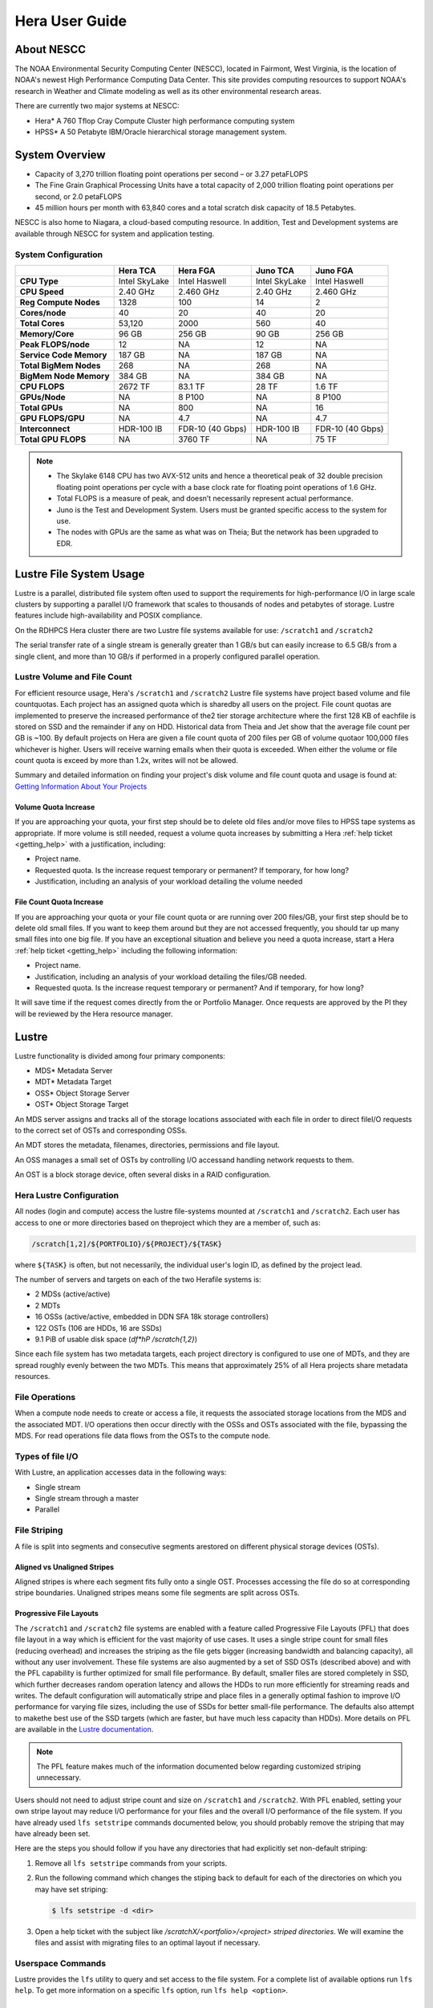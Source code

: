 .. _hera-user-guide:

***************
Hera User Guide
***************

About NESCC
===========

The NOAA Environmental Security Computing Center (NESCC), located in Fairmont,
West Virginia, is the location of NOAA's newest High Performance Computing Data
Center. This site provides computing resources to support NOAA's research in
Weather and Climate modeling as well as its other environmental research areas.

There are currently two major systems at NESCC:

- Hera* A 760 Tflop Cray Compute Cluster high performance computing system
- HPSS* A 50 Petabyte IBM/Oracle hierarchical storage management system.

.. _hera-system-overview:

System Overview
===============

- Capacity of 3,270 trillion floating point operations per second – or 3.27
  petaFLOPS
- The Fine Grain Graphical Processing Units have a total capacity of 2,000
  trillion floating point operations per second, or 2.0 petaFLOPS
- 45 million hours per month with 63,840 cores and a total scratch
  disk capacity of 18.5 Petabytes.

NESCC is also home to Niagara, a cloud-based computing resource. In addition,
Test and Development systems are available through NESCC for system and
application testing.

System Configuration
--------------------

+-------------------------+---------------+------------------+---------------+------------------+
|                         | Hera TCA      | Hera FGA         | Juno TCA      | Juno FGA         |
+=========================+===============+==================+===============+==================+
| **CPU Type**            | Intel SkyLake | Intel Haswell    | Intel SkyLake | Intel Haswell    |
+-------------------------+---------------+------------------+---------------+------------------+
| **CPU Speed**           | 2.40 GHz      | 2.460 GHz        | 2.40 GHz      | 2.460 GHz        |
+-------------------------+---------------+------------------+---------------+------------------+
| **Reg Compute Nodes**   | 1328          | 100              | 14            | 2                |
+-------------------------+---------------+------------------+---------------+------------------+
| **Cores/node**          | 40            | 20               | 40            | 20               |
+-------------------------+---------------+------------------+---------------+------------------+
| **Total Cores**         | 53,120        | 2000             | 560           | 40               |
+-------------------------+---------------+------------------+---------------+------------------+
| **Memory/Core**         | 96 GB         | 256 GB           | 90 GB         | 256 GB           |
+-------------------------+---------------+------------------+---------------+------------------+
| **Peak FLOPS/node**     | 12            | NA               | 12            | NA               |
+-------------------------+---------------+------------------+---------------+------------------+
| **Service Code Memory** | 187 GB        | NA               | 187 GB        | NA               |
+-------------------------+---------------+------------------+---------------+------------------+
| **Total BigMem Nodes**  | 268           | NA               | 268           | NA               |
+-------------------------+---------------+------------------+---------------+------------------+
| **BigMem Node Memory**  | 384 GB        | NA               | 384 GB        | NA               |
+-------------------------+---------------+------------------+---------------+------------------+
| **CPU FLOPS**           | 2672 TF       | 83.1 TF          | 28 TF         | 1.6 TF           |
+-------------------------+---------------+------------------+---------------+------------------+
| **GPUs/Node**           | NA            | 8 P100           | NA            | 8 P100           |
+-------------------------+---------------+------------------+---------------+------------------+
| **Total GPUs**          | NA            | 800              | NA            | 16               |
+-------------------------+---------------+------------------+---------------+------------------+
| **GPU FLOPS/GPU**       | NA            | 4.7              | NA            | 4.7              |
+-------------------------+---------------+------------------+---------------+------------------+
| **Interconnect**        | HDR-100 IB    | FDR-10 (40 Gbps) | HDR-100 IB    | FDR-10 (40 Gbps) |
+-------------------------+---------------+------------------+---------------+------------------+
| **Total GPU FLOPS**     | NA            | 3760 TF          | NA            | 75 TF            |
+-------------------------+---------------+------------------+---------------+------------------+

.. note::

   - The Skylake 6148 CPU has two AVX-512 units and hence a
     theoretical peak of 32 double precision floating point operations
     per cycle with a base clock rate for floating point operations of
     1.6 GHz.
   - Total FLOPS is a measure of peak, and doesn’t necessarily
     represent actual performance.
   - Juno is the Test and Development System. Users must be granted
     specific access to the system for use.
   - The nodes with GPUs are the same as what was on Theia; But the
     network has been upgraded to EDR.


Lustre File System Usage
========================

Lustre is a parallel, distributed file system often used to support
the requirements for high-performance I/O in large scale clusters by
supporting a parallel I/O framework that scales to thousands of nodes
and petabytes of storage. Lustre features include high-availability
and POSIX compliance.

On the RDHPCS Hera cluster there are two Lustre file systems available
for use: ``/scratch1`` and ``/scratch2``

The serial transfer rate of a single stream is generally greater than
1 GB/s but can easily increase to 6.5 GB/s from a single client, and
more than 10 GB/s if performed in a properly configured parallel
operation.

Lustre Volume and File Count
----------------------------

For efficient resource usage, Hera's ``/scratch1`` and ``/scratch2``
Lustre file systems have project based volume and file countquotas.
Each project has an assigned quota which is sharedby all users on the
project. File count quotas are implemented to preserve the increased
performance of the2 tier storage architecture where the first 128 KB
of eachfile is stored on SSD and the remainder if any on HDD.
Historical data from Theia and Jet show that the average file count
per GB is ~100. By default projects on Hera are given a file count
quota of 200 files per GB of volume quotaor 100,000 files whichever is
higher. Users will receive warning emails when their quota is
exceeded. When either the volume or file count quota is exceed by more
than 1.2x, writes will not be allowed.

Summary and detailed information on finding your project's disk volume
and file count quota and usage is found at:  `Getting Information
About Your  Projects
<https://rdhpcs-common-docs.rdhpcs.noaa.gov/wiki/index.php/Getting_Information_About_Your_Projects_-_SLURM>`__

Volume Quota Increase
^^^^^^^^^^^^^^^^^^^^^

If you are approaching your quota, your first step should be to delete
old files and/or move files to HPSS tape systems as appropriate. If
more volume is still needed, request a volume quota increases by
submitting a Hera :ref:`help ticket <getting_help>` with a
justification, including:

* Project name.
* Requested quota. Is the increase request temporary or permanent? If
  temporary, for how long?
* Justification, including an analysis of your workload detailing the
  volume needed


File Count Quota Increase
^^^^^^^^^^^^^^^^^^^^^^^^^

If you are approaching your quota or your file count quota or are
running over 200 files/GB, your first step should be to delete old
small files. If you want to keep them around but they are not accessed
frequently, you should tar up many small files into one big file. If
you have an exceptional situation and believe you need a quota
increase, start a Hera :ref:`help ticket <getting_help>` including the
following information:


* Project name.
* Justification, including an analysis of your workload detailing the
  files/GB needed.
* Requested quota. Is the increase request temporary or permanent? And
  if temporary, for how long?


It will save time if the request comes directly from the or Portfolio
Manager. Once requests are approved by the PI they will be reviewed by
the Hera resource manager.

Lustre
======

Lustre functionality is divided among four primary components:

* MDS* Metadata Server
* MDT* Metadata Target
* OSS* Object Storage Server
* OST* Object Storage Target

An MDS server assigns and tracks all of the storage locations
associated with each file in order to direct fileI/O requests to the
correct set of OSTs and corresponding OSSs.

An MDT stores the metadata, filenames, directories, permissions and
file layout.

An OSS manages a small set of OSTs by controlling I/O accessand
handling network requests to them.

An OST is a block storage device, often several disks in a RAID
configuration.

Hera Lustre Configuration
-------------------------

All nodes (login and compute) access the lustre file-systems mounted
at ``/scratch1`` and ``/scratch2``. Each user has access to one or
more directories based on theproject which they are a member of, such
as:

.. code-block:: shell

   /scratch[1,2]/${PORTFOLIO}/${PROJECT}/${TASK}

where ``${TASK}`` is often, but not necessarily, the individual user's
login ID, as defined by the project lead. 

The number of servers and targets on each of the two Herafile systems
is:

* 2 MDSs (active/active)
* 2 MDTs
* 16 OSSs (active/active, embedded in DDN SFA 18k storage controllers)
* 122 OSTs (106 are HDDs, 16 are SSDs)
* 9.1 PiB of usable disk space (*df*hP /scratch{1,2}*)

Since each file system has two metadata targets, each project
directory is configured to use one of MDTs, and they are spread
roughly evenly between the two MDTs. This means that approximately 25%
of all Hera projects share metadata resources.

File Operations
---------------

When a compute node needs to create or access a file, it requests the
associated storage locations from the MDS and the associated MDT. I/O
operations then occur directly with the OSSs and OSTs associated with
the file, bypassing the MDS. For read operations file data flows from
the OSTs to the compute node.

Types of file I/O
-----------------

With Lustre, an application accesses data in the following ways:

* Single stream
* Single stream through a master
* Parallel

File Striping
-------------

A file is split into segments and consecutive segments arestored on
different physical storage devices (OSTs).

Aligned vs Unaligned Stripes
^^^^^^^^^^^^^^^^^^^^^^^^^^^^

Aligned stripes is where each segment fits fully onto a single OST.
Processes accessing the file do so at corresponding stripe
boundaries. Unaligned stripes means some file segments are split
across OSTs.

.. _hera-progressive-file-layouts:

Progressive File Layouts
^^^^^^^^^^^^^^^^^^^^^^^^

The ``/scratch1`` and ``/scratch2`` file systems are enabled with a
feature called Progressive File Layouts (PFL) that does file layout in
a way which is efficient for the vast majority of use cases. It uses a
single stripe count for small files (reducing overhead) and increases
the striping as the file gets bigger (increasing bandwidth and
balancing capacity), all without any user involvement. These file
systems are also augmented by a set of SSD OSTs (described above) and
with the PFL capability is further optimized for small file
performance. By default, smaller files are stored completely in SSD,
which further decreases random operation latency and allows the HDDs
to run more efficiently for streaming reads and writes. The default
configuration will automatically stripe and place files in a generally
optimal fashion to improve I/O performance for varying file sizes,
including the use of SSDs for better small-file performance. The
defaults also attempt to makethe best use of the SSD targets (which
are faster, but have much less capacity than HDDs). More details on
PFL are available in the `Lustre documentation
<https://doc.lustre.org/lustre_manual.xhtml>`_.

.. Note::

   The PFL feature makes much of the information documented below
   regarding customized striping unnecessary.

Users should not need to adjust stripe count and size on ``/scratch1``
and ``/scratch2``.  With PFL enabled, setting your own stripe layout
may reduce I/O performance for your files and the overall I/O
performance of the file system. If you have already used ``lfs
setstripe`` commands documented below, you should probably remove the
striping that may have already been set.

Here are the steps you should follow if you have any directories that
had explicitly set non-default striping:

#. Remove all ``lfs setstripe`` commands from your scripts.
#. Run the following command which changes the stiping back to default
   for each of the directories on which you may have set striping:

   .. code-block:: shell

      $ lfs setstripe -d <dir>

#. Open a help ticket with the subject like
   */scratchX/<portfolio>/<project> striped directories*. We will
   examine the files and assist with migrating files to an optimal
   layout if necessary.

Userspace Commands
------------------

Lustre provides the ``lfs`` utility to query and set access to the
file system. For a complete list of available options run ``lfs
help``.  To get more information on a specific ``lfs`` option, run
``lfs help <option>``.

Checking Diskspace
^^^^^^^^^^^^^^^^^^

Hera file system allocations are project based. Lustre quotas are
tracked and limited by Project ID (usually the same as group ID and
directory name). The Project ID is assigned to top-level project
directories and will be inherited for all new subdirs. Tracking and
enforcement includes maximum file count, not just capacity. To check
your usage details...

#. Look up your project ID number (not the name)  id
#. Query your usage and limits using that number, for a given file
   system.

.. code-block:: shell

   $ lfs quota -p <project ID number> /scratchX

User and Group usage (capacity and file count) is tracked but not
limited. You can also find your usage and your Unix group's usage:

.. code-block:: shell

   $ lfs quota -u <User.Name> /scratchX
   $ lfs quota -g <groupname> /scratchX

.. note::

  This is the group that owns the data, regardless of where it is
  stored in the file system directory hierarchy.

For example, to get a summary of the disk usage for project *rtnim*:

.. code-block:: shell

   $ id   
   uid=5088(rtfim) gid=10052(rtfim) groups=10052(rtfim)...
   $ lfs quota -p 10052 /scratch1
   Disk quotas for prj 10052 (pid 10052):
   Filesystem  kbytes   quota   limit   grace   files   quota   limit   grace
   /scratch1       4  1048576 1258291      *      1  100000  120000      *
   ("kbytes" = usage, "quota" = soft quota, "limit" = hard quota)

Finding Files
^^^^^^^^^^^^^

The ``lfs find`` command is more efficient than the standard ``find``,
it may be faster too. For example, finding fortran source files
accessed within the last day:

.. code-block:: shell

   $ lfs find . -atime -1 -name '*.f90'

Striping Information
^^^^^^^^^^^^^^^^^^^^

You can view the file striping (layout on disk) of a file with:

.. code-block:: shell

   $ lfs getstripe <filename>

The Hera default configuration uses Progressive File Layout (PFL).

  * The first part of each file is stored on SSD
  * Up to 256 KB, single stripe
  * As the file grows bigger, it overflows to disks and it stripes it
    across more disks and more disks
  * Up to 32 MB on HDD, single stripe
  * Up to 1 GB on HDD, 4-way stripe
  * Up to 32 GB on HDD, 8-way stripe
  * > 32 GB on HDD, 32-way stripe, larger object size

So small files reside on SSDs, big files get striped progressively
wider.  The ``lfs getstripe`` command above shows the full layout.
Typically not all components are instantiated. Only the extents which
have *l_ost_idx* (object storage target index) and *l_fid* (file
identifier) listed actually have created objects on the OSTs.

.. warning::

   Do not attempt to set striping!! If you think the default is not
   working for you, submit a :ref:`help ticket <getting_help>` to let
   us know and assist.

Other lfs Commands
^^^^^^^^^^^^^^^^^^

* ``lfs cp`` – to copy files.
* ``lfs ls`` – to list directories and files.

These commands are often quicker as they reduce the number of stat and
remote procedure calls needed.

Read Only Access
^^^^^^^^^^^^^^^^

If a file is only going to be read, open it as *O_RDONLY*. If you
don’t care about the access time, open it as *O_RDONLY* or
*O_NOATIME*. If you need access time information and you are doing
parallel IO, let the master open it as *O_RDONLY* and all other ranks
as *O_RDONLY* or *O_NOATIME*.

Avoid Wild Cards
^^^^^^^^^^^^^^^^

The ``tar`` and ``rm`` commands are inefficient when operating on a
large set of files on Lustre. The reason lies in the time it takes to
expand the wildcard. Performing ``rm -rf *`` on millions of files
could take days,and impact all other users. (And you shouldn't do just
``*`` anyway, it is dangerous. Instead, generate a list of files to be
removed ortar-ed, and to act them one at a time, or in small sets.

.. code-block:: shell

   $ lfs find /path/to/old/dir/ -t f -print0 | xargs -0 -P 8 rm -f

Broadcast Stat Between MPI or OpenMP Tasks
^^^^^^^^^^^^^^^^^^^^^^^^^^^^^^^^^^^^^^^^^^

If many processes need the information from ``stat()``, do it once, as
follows:

#. Have the master process perform the ``stat()`` call.
#. Then broadcast it to all processes.

Tuning Stripe Count (not typically needed)
^^^^^^^^^^^^^^^^^^^^^^^^^^^^^^^^^^^^^^^^^^

.. note::

   The following steps are not typically needed on the Hera Lustre
   file systems. See the :ref:`Progressive File Layouts
   <hera-progressive-file-layouts>` description above. Please open a
   :ref:`help ticket <getting_help>` prior to changing stripe
   parameters on your ``/scratch1`` or ``/scratch2`` files.

General Guidelines
""""""""""""""""""
It is *beneficial* to stripe a file when...

* Your program reads a single large input file and performs the input
  operation from many nodes at the same time.
* Your program reads or writes different parts of the same file at the
  same time.

   * You should stripe these files to prevent all the nodes from
     reading from the same OST at the same time. This will avoid
     creating a bottleneck in which your processes try to read from a
     single set of disks.
   * Your program waits while a large output file is written.

* You should stripe this large file so that it can perform the
  operation in parallel. The write will complete sooner and the amount
  of time the processors are idle will be reduced.
* You have a large file that will not be accessed very frequently. You
  should stripe this file widely (with a larger stripe count), to
  balance the capacity across more OSTs. * This (in current Lustre
  version) requires rewriting the file.

It is not always necessary to stripe files.

If your program periodically writes several small files from each
processor, you don't need to stripe the files  because they will be
randomly distributed across the   OSTs.

Striping Best Practices
"""""""""""""""""""""""

* Newly created files and directories inherit the stripe settings of
  their parent directories.
* You can take advantage of this feature by organizing your large and
  small files into separate directories, then setting a stripe count
  on the large-file directory so that all new files created in the
  directory will be automatically striped.
* For example, to create a directory called ``dir1`` with a stripe size
  of 1 MB and a stripe count of 8, run:

.. code-block:: shell

   $ mkdir dir1    
   $ lfs setstripe -c 8 dir1

You can pre-create a file as a zero-length striped file by running
``lfs setstripe`` as part of your job script or as part of the I/O
routine in your program. You can then write to that file later. For
example, to pre-create the file ``bigdir.tar`` with a stripe count of
20, and then add data from the large directory ``bigdir``, run:

.. code-block:: shell

   $ lfs setstripe*c 20 bigdir.tar
   $ tar cf bigdir.tar bigdir

Globally efficient I/O, from a system viewpoint, on a Lustre file
system is similar to computational load balancing in a leader-worker
programming model, from a user application viewpoint. The Lustre file
system can be called upon to service many requests across a striped
file system asynchronously, and this works best if best practices,
outlined above, are followed. A very large file that is only striped
across one or two OSTs can degrade the performanceof the entire Lustre
system by filling up OST sunnecessarily. By striping a large file over
many OSTs, you increase bandwidth for accessing the file and can
benefit from having many processes operating on a single file
concurrently. If all large files accessed by all users are striped
then I/O performance levels can be enhanced for all users. Small files
should never be striped with large stripe counts if they are striped
at all. A good practice is to make sure small files are written to a
directory with a stripe countof 1... effectively no striping.

Increase Stripe Count for Large Files
"""""""""""""""""""""""""""""""""""""

Set the stripe count of the directory to a large value.  This spreads
the reads/writes across more OSTs, balancing the load and data.

.. code-block:: shell

   $ lfs setstripe -c 30 /scratchN/your_project_dir/path/large_files/

Use a Small Stripe Count for Small Files
""""""""""""""""""""""""""""""""""""""""

Place small files on a single OST. This causes the small files not to
be spread out, fragmented, across OSTs.

.. code-block:: shell

   $ lfs setstripe -c 1 /scratchN/your_project_dir/path/small_files/

Parallel IO Stripe Count
""""""""""""""""""""""""

Single shared files should have a stripe count equal to, or a factor
of the number of processes which access the file. If the number of
processes in your application is greater than 106 (the number of HDD
OSTs), use '-c 1' to use all of the OSTs.  The stripe size should be
set to allow as much stripe alignment as possible. Try to keep each
process accessing as few OSTs as possible.

.. code-block:: shell

   $ lfs setstripe -s 32m -c 24 /scratchN/your_project_dir/path/parallel/

You can specify the stripe count and size programmatically, by
creating an MPI info object.

Single Stream IO
""""""""""""""""

* Set the stripe count to 1 on a directory.
* Write all files in this directory.
* Compute
* Otherwise set the stripe count to 1 for the file.

.. code-block:: shell

   $ lfs setstripe -s 1m -c 1 /scratchN/your_project_dir/path/serial/


Applications and Libraries
==========================

A number of applications are available on Hera. They should
be run on a compute node. They are serial tasks, not
parallel, and thus, a single core may be sufficient. If your
memory demands are large, it may be appropriate to use an
entire node even though you are using only a single core.

Using Anaconda Python on Hera
-----------------------------

Please see :ref:`Installing Miniconda <installing-miniconda>` for
installation instructions.

.. warning::

   RDHPCS support staff does not have the available resources to
   support or maintain these packages. You will be responsible for the
   installation and troubleshooting of the packages you choose to
   install. Due to architectural and software differences some of the
   functionality in these packages may not work.

MATLAB
------

Information is available `here:
<https://rdhpcs-common-docs.rdhpcs.noaa.gov/wiki/index.php?title=Applications_and_Libraries#MATLAB>`_.

Using IDL on Hera
-----------------

The IDL task can require considerable resources. It should not be run
on a frontend node. It is recommended that you run IDL on a compute
node either in a job or via interactive job. Take a whole node and
there is no need to use the ``--mem=<memory>`` parameter. If you
request a single task you would get a shared node and in those
instances you should consider using ``--mem=<memory>`` option (since
IDL is memory intensive).

To run IDL on an interactive queue:

.. code-block:: shell

   $ salloc -x11=first -ntasks=40 -t 60 -A <account>
   $ cd <your working directory>
   $ module load idl
   $ idl      # or idled

IDL can be run from a normal batch job as well.

Multi-Threading in IDL
^^^^^^^^^^^^^^^^^^^^^^

IDL is a multi-threaded program. By default, the number of
threads is set to the number of CPUs present in the
underlying hardware. The default number of threads for Hera
compute node is 48 (the number of virtual CPUs). It should
not be run as a serial job with the default thread number as
the threaded program will affect other jobs on the same
node.

The number of threads needs to be set as 1 if a job is going to be
submitted as a serial job, which can be achieved by setting the
environment variable ``IDL_CPU_TPOOL_NTHREADS`` to 1, or setting it
with the CPU procedure in IDL: ``CPU, TPOOL_NTHREADS = 1``. If a job
requires larger than 10 GB memory, it is recommended to run the job on
either the bigmem node or a whole node.

Using ImageMagick on Hera
-------------------------

The ImageMagick module can be loaded on Hera with the
following command:

.. code-block:: shell

  $ module load imagemagick

The modules set an environment variable and paths in your
environment to access the files.

:$MAGICK_HOME: is set to the base directory
:$MAGICK_HOME/bin: is added to your search path
:$MAGICK_HOME/man: is added to your MANPATH
:$MAGICK_HOME/lib: is added to your LD_LIBRARY_PATH

ImageMagick, and the utilities that are part of this package
including ``convert``, should be run on a compute node for
gang processing of many files, either via a normal batch job
or via an interactive job.

Using R on Hera
---------------

R is a software environment for statistical computing and
graphics. It is available on Hera as a module within the
Intel module families. The R module can be loaded on Hera
with the following commands:

.. code-block:: shell

   $ module load intel
   $ module load R

R has many contributed packages that can be added to standard R. `CRAN
<https://cran.r-project.org/web/packages/>`_, the global repository of
open-source packages that extend the capabiltiies of R, has a complete
list of R packages as well as the packages for download.

Due to the access restrictions from Hera to the CRAN repository, you
may need to download an R package first to your local workstation and
then copy it to your space on Hera to install the package as detailed
below.

To install a package from the command line:

.. code-block:: shell

  $ R CMD INSTALL <path_to_file>

To install a package from within R

.. code-block:: r

  > install.packages("path_to_file", repos = NULL, type="source")

where *path_to_file* would represent the full path and file
name.

When you try to install a package for the first time, you
may get a message similar to:

.. code-block:: shell

  'lib = "/apps/R/3.2.0-intel-mkl/lib64/R/library"' is not writable
  Would you like to use a personal library instead?  (y/n)

Reply with *y* and it will prompt you for a location.

Libraries
---------

A number of libraries are available on Hera. The following
command can be used to list all the available libraries and
utilities:

.. code-block:: shell

   module spider


Using Modules
=============

Hera uses the LMOD hierarchical modules system. LMOD is a Lua based
module system that makes it easy to place modules in a hierarchical
arrangement. So you may not see all the available modules when you
type the ``module avail`` command.

For example, when you load the Intel module, only libraries compiled
with the Intel compiler will be listed when you list with the ``module
avail`` command.

Currently the following hierarchies are defined:

:compiler: Currently: intel, pgi
:mpi: Currently: impi, mvapich2

Use the ``module spider`` command to find all possible modules.

For example, assuming you have not loaded any of the compiler or mpi
modules, if you're interested in finding out which versions of HDF5
are available, if you type the command ``module avail hdf5`` you will
not see any of the modules listed:

.. code-block:: shell

   $ module avail hdf5

   Use "module spider" to find all possible modules.
   Use "module keyword key1 key2 ..." to search for all possible modules matching any of the "keys".

This is because you have not loaded any of the compiler modules, and
HDF5 modules installed on the system require one of the compiler
modules. But if you're still interested in finding out which versions
are available, and when you want to find more details about which
compilers will have to be loaded in order to use that module, you have
to use the "module spider" command as shown below:

.. code:: shell

   $ module spider hdf5

   *-----------------------------------------------------------------------------------------------------------
      hdf5:
   *-----------------------------------------------------------------------------------------------------------
         Versions:
            hdf5/1.8.14

         Other possible modules matches:
            hdf5parallel, netcdf-hdf5parallel

   *-----------------------------------------------------------------------------------------------------------
      To find other possible module matches do:
          module*r spider '.*hdf5.*'

   *-----------------------------------------------------------------------------------------------------------
      To find detailed information about hdf5 please enter the full name.
      For example:

         $ module spider hdf5/1.8.14
   *-----------------------------------------------------------------------------------------------------------

   $ module spider hdf5/1.8.14

   *-----------------------------------------------------------------------------------------------------------
      hdf5: hdf5/1.8.14
   *-----------------------------------------------------------------------------------------------------------

         Other possible modules matches:
            hdf5parallel, netcdf-hdf5parallel

        This module can only be loaded through the following modules:

          intel/13.1.3
          intel/14.0.2
          intel/15.0.0
          intel/15.1.133
          pgi/12.5
          pgi/14.10
          pgi/15.1

   *-----------------------------------------------------------------------------------------------------------
      To find other possible module matches do:
          module*r spider '.*hdf5/1.8.14.*'

The current configuration has no default modules loaded. Run:

 .. code:: shell

   $ module avail

to see the list of modules available for you load now.
At a minimum you will want to do:

.. code-block:: shell

   $ module load intel impi
   $ module list

   Currently Loaded Modules:
      1) intel/18.0.5.274   2) impi/2018.0.4

Modules on Hera
---------------

The way to find the latest modules on Hera is to run
``module avail`` to see the list of available modules for
the compiler and the MPI modules currently loaded:

.. code-block:: shell

   $ module avail

   *-------------------------------- /apps/lmod/lmod/modulefiles/Core*--------------------------------
       lmod/7.7.18    settarg/7.7.18

   *----------------------------------- /apps/modules/modulefiles*------------------------------------
       advisor/2019         g2clib/1.4.0           intel/19.0.4.243            rocoto/1.3.1
       antlr/2.7.7          gempak/7.4.2           intelpython/3.6.8           szip/2.1
       antlr/4.2     (D)    grads/2.0.2            matlab/R2017b               udunits/2.1.24
       cairo/1.14.2         hpss/hpss              nag-fortran/6.2             vtune/2019
       cnvgrib/1.4.0        idl/8.7                nccmp/1.8.2                 wgrib/1.8.1.0b
       contrib              imagemagick/7.0.8-53   ncview/2.1.3                xxdiff/3.2.Z1
       ferret/6.93          inspector/2019         performance-reports/19.1.1
       forge/19.1intel/18.0.5.274     (D)          pgi/19.4

      Where:
       D:  Default Module

Please note that, because LMOD is a hierarchical module system, you
only see the list of modules that you can load at this point in time
(based on what other modules you may have loaded). To see the complete
list of modules available on the system, use the ``module spider``
command:

.. code-block:: shell

   $ module spider

   *-----------------------------------------------------------------------------------------------
    The following is a list of the modules currently available:
   *-----------------------------------------------------------------------------------------------
      advisor: advisor/2019

      anaconda: anaconda/anaconda2, anaconda/anaconda2-4.4.0, anaconda/anaconda3-4.4.0, ...

      antlr: antlr/2.7.7, antlr/4.2

      bitrep: bitrep/1.0
   ...

In this example, each module name represents a different package. In
cases where there are multiple versions of a package, one will be set
as a default. For example, for the intel compiler there are multiple
choices:

.. code-block:: shell

   $ module avail intel

   *----------------------------------- /apps/modules/modulefiles*------------------------------------
       intel/18.0.5.274 (D)    intel/19.0.4.243    intelpython/3.6.8

      Where:
       D:  Default Module

   Use "module spider" to find all possible modules.
   Use "module keyword key1 key2 ..." to search for all possible modules matching any of the "keys".

So if you run:

.. code-block:: shell

   $ module load intel

the default version will be loaded, in this case intel/18.0.5.274.

If you want to load a specific version, you can. We highly recommend
you use the system defaults unless something is not working or you
need a different feature. To load a specific version, specify the
version number.

.. code-block:: shell

   $ module load intel/19.0.4.243

In some cases other required modules may be loaded for you. The Intel
module manages all the sub modules, you do not have to worry about it.

.. note::

   - When unloading modules, only unload those that you have loaded.
     The others are done automatically from master modules.
   - Modules is a work in progress, and we will be improving their
     uses and making which modules you load more clear.

Loading Modules in batch jobs
-----------------------------

Any modules that you loaded when building your codes needs to be
loaded when your job runs as well. This means that you must put the
same module commands in your batch scripts that you ran before
building your code.

Modules with sh, bash, and ksh scripts
^^^^^^^^^^^^^^^^^^^^^^^^^^^^^^^^^^^^^^

Due to the way the POSIX standard is defined for bash, sh, and ksh you
**MUST** add the ``-l`` option (that is a lowercase L) to the shebang
(e.g. ``#!/bin/sh``) line at the top of your script for all sh, bash,
or ksh batch scripts. For example:

.. code-block:: shell

   #!/bin/ksh -l

   module load intel
   module load impi

   srun -n 12 /xhpl

Failure to use ``-l`` will cause the module commands to fail and your
job will not run properly and may crash in hard to diagnose ways.

Additional Documentation on Lua modules
---------------------------------------

Refer to the `LMOD documentation
<https://lmod.readthedocs.io/en/latest/>`_ for more detailed
information on Lua module utility.

Using MPI
=========

Loading the MPI module
----------------------

There are two MPI implementations available on Hera: Intel MPI and
MVAPICH2. We recommend one of the following two combinations:

-  IntelMPI with the Intel compiler
-  MVAPICH2 with the PGI compiler.

At least one of the MPI modules must be loaded before compiling and
running MPI applications. These modules must be loaded before
compiliing applications as well in your batch jobs before executing a
parallel job.

Working with Intel Compilers and IntelMPI
^^^^^^^^^^^^^^^^^^^^^^^^^^^^^^^^^^^^^^^^^

At least one of the MPI modules must be loaded before compiling
and running MPI applications. This is done as follows:

.. code-block:: shell

   $ module load intel impi

Compiling and Linking MPI applications with IntelMPI
""""""""""""""""""""""""""""""""""""""""""""""""""""

For the primary MPI library, IntelMPI, the easiest way to compile
applications is to use the appropriate wrappers: mpiifort, mpiicc, and
mpiicpc.

.. code-block:: shell

   $ mpiifort -o hellof hellof.f90
   $ mpiicc -o helloc helloc.c
   $ mpiicp -o hellocpp hellocpp.cpp

.. note::

   Please note the extra "i" in ``mpiifort``. ``mpiicc``, and
   ``mpiicp`` commands.

Launching MPI applications with IntelMPI
""""""""""""""""""""""""""""""""""""""""

For instructions on how to run MPI applications please refer to
:ref:`Running <slurm-running-a-job>` and :ref:`Monitoring Jobs
<slurm-monitoring-jobs>`.

Launching an MPMD application with intel-mpi-library-documentation
""""""""""""""""""""""""""""""""""""""""""""""""""""""""""""""""""

For instructions on how to run MPI applications please refer to
:ref:`Running <slurm-running-a-job>` and :ref:`Monitoring Jobs
<slurm-monitoring-jobs>`.

Launching OpenMP/MPI hybrid jobs with IntelMPI
""""""""""""""""""""""""""""""""""""""""""""""

For instructions on how to run MPI applications please refer to
:ref:`Running <slurm-running-a-job>` and :ref:`Monitoring Jobs
<slurm-monitoring-jobs>`.

Note about MPI-IO and Intel MPI
"""""""""""""""""""""""""""""""

Intel MPI doesn't detect the underlying file system by default when
using MPI-IO. You have to pass the following variables on to your
application:

.. code-block:: shell

   export I_MPI_EXTRA_FILESYSTEM=on
   export I_MPI_EXTRA_FILESYSTEM_LIST=lustre

Additional documentation on Intel MPI
"""""""""""""""""""""""""""""""""""""

The `Intel documentation library
<https://www.intel.com/content/www/us/en/developer/tools/documentation.html>`_
has extensive documentation, the following are a list of specific
documents that may be useful.

* `Intel MPI 5: <https://www.intel.com/content/www/us/en/developer/tools/documentation.html?f:@stm_10184_en=%5BIntel%C2%AE%20MPI%20Library%5D>`_
* `Intel PSM documentation
  <https://www.intel.com/content/dam/support/us/en/documents/network-and-i-o/fabric-products/OFED_Host_Software_UserGuide_G91902_06.pdf>`_.
  is very helpful for troubleshooting and turning purposes. This is
  because Intel MPI is based on the PSM layer.

Using PGI and mvapich2
----------------------

At least one of the MPI modules must be loaded before compiling
and running MPI applications. This is done with as follows:

.. code-block:: shell

   module load pgi mvapich2

Compiling and Linking MPI applications with PGI and MVAPICH2
^^^^^^^^^^^^^^^^^^^^^^^^^^^^^^^^^^^^^^^^^^^^^^^^^^^^^^^^^^^^

When compiling with the PGI compilers, please use the wrappers:
``mpif90``, ``mpif77``, ``mpicc``, and ``mpicpp``.

.. code-block:: shell

   $ mpif90 -o hellof hellof.f90
   $ mpicc -o helloc helloc.c
   $ mpicpp -o hellocpp hellocpp.cpp

Launching MPI applications with MVAPICH2
^^^^^^^^^^^^^^^^^^^^^^^^^^^^^^^^^^^^^^^^

For instructions on how to run MPI applications please refer to
:ref:`Running <slurm-running-a-job>` and :ref:`Monitoring Jobs
<slurm-monitoring-jobs>`.

Launching OpenMP/MPI hybrid jobs with MVAPICH2 (TBD)
^^^^^^^^^^^^^^^^^^^^^^^^^^^^^^^^^^^^^^^^^^^^^^^^^^^^

For instructions on how to run MPI applications please refer to
:ref:`Running <slurm-running-a-job>` and :ref:`Monitoring Jobs
<slurm-monitoring-jobs>`.

Additional documentation on using MVAPICH2
^^^^^^^^^^^^^^^^^^^^^^^^^^^^^^^^^^^^^^^^^^

See the `MVAPICH User Guide
<https://mvapich.cse.ohio-state.edu/userguide/>`_.

Tuning MPI (TBD)
----------------

Several options can be used to improve the performance of MPI jobs.

Profiling my MPI application with Intel MPI
-------------------------------------------

Add the following variables to get profiling information from your runs:

.. tab-set::

   .. tab-item:: bash
      :sync: bash

      .. code-block:: shell

         export I_MPI_STATS=<num>      # Can choose a value up to 10
         export I_MPI_STATS_SCOPE=col  # Statistics for collectives only

   .. tab-item:: csh
      :sync: csh

      .. code-block:: shell

         setenv I_MPI_STATS <num>      # Can choose a value up to 10
         setenv I_MPI_STATS_SCOPE col  # Statistics for collectives only

The Intel runtime library has the ability to bind OpenMP threads to
physical processing units. The interface is controlled using the
KMP_AFFINITY environment variable. Thread affinity can have a dramatic
effect on the application speed. It is recommended to set
``KMP_AFFINITY=scatter`` to achieve optimal performance for most
OpenMP applications. Review the information is on the `Intel
documentation library`_.

Intel Trace Analyzer
^^^^^^^^^^^^^^^^^^^^

Intel Trace Analyzer (formerly known as Vampir Trace) can be used for
analyzing and troubleshooting MPI programs. Please refer to the
`documentation
<https://www.intel.com/content/www/us/en/docs/trace-analyzer-collector/get-started-guide/2021-4/overview.html>`_.
Even though we have modules created for "itac" for this utility, it
may better to follow the instructions from the link above as the
instructions for more recent versions may be different than when we
created the module.

Debugging Codes
===============

Debugging Intel MPI Applications
--------------------------------

When troubleshooting MPI applications using Intel MPI, it may be
helpful if the debug versions of the Intel MPI library are used. To do
this,  use one of the following:

.. code-block:: shell

   $ mpiifort -O0 -g -traceback -check all -fpe0 -link_mpi=dbg ...             # if you are running non-multithreaded application
   $ mpiifort -O0 -g -traceback -check all -fpe0 -link_mpi=dbg_mt -openmp ...  # if you are running multi-threaded application

Using the ``-link_mpi=dbg`` makes the wrappers use the debug versions
of the MPI library, which may be helpful in getting additional
traceback information.

In addition to compiling with the options mentioned above, you may be
able to get some additional trace back information and core files if
you change the core file size to be unlimited (the default value for
core file is zero; hence call filed generation is disabled). In order
to enable it you need to have the following in your shell
initialization files in your home directory (the file name and the
syntax depends on your login shell):

.. tab-set::

   .. tab-item:: bash
      :sync: bash

      .. code-block:: shell

         ulimit -c unlimited

   .. tab-item:: csh
      :sync: csh

      .. code-block:: shell

         limit coredumpsize unlimited

Application Debuggers
---------------------

A GUI based debugger named DDT by Linary is available on Hera. Linaro
has `detailed documentation
<https://docs.linaroforge.com/23.1.2/html/forge/index.html>`_.

.. note::

   Since DDT is GUI debugger, interactions over a wide area network
   can be extremely slow. You may want to consider using a Remote
   Desktop which in our environment is X2GO as `documented
   <https://heradocs.rdhpcs.noaa.gov/wiki/index.php/Setting_up_and_using_x2go.>`__

Invoking DDT on Hera with Intel IMPI
------------------------------------

Getting access to the compute resources for interactive use
^^^^^^^^^^^^^^^^^^^^^^^^^^^^^^^^^^^^^^^^^^^^^^^^^^^^^^^^^^^

For debugging you will need interactive access to the desired set of
compute nodes using salloc with the desired set of resources:

.. code-block:: shell

   $ salloc --x11=first -N 2 --ntasks=4 -A <project> -t 300 -q batch

At this point you are on a compute node.

Load the desired modules
^^^^^^^^^^^^^^^^^^^^^^^^

.. code-block:: shell

   $ module load intel impi forge


The following is a temporary workaround that is currently needed until
it is fixed by the vendor.

.. tab-set::

   .. tab-item:: bash
      :sync: bash

      .. code-block:: shell

         $ export ALLINEA_DEBUG_SRUN_ARGS "%jobid% --gres=none --mem-per-cpu=0 -I -W0 --cpu-bind=none"

   .. tab-item:: csh
      :sync: csh

      .. code-block:: shell

         $ setenv ALLINEA_DEBUG_SRUN_ARGS "%jobid% --gres=none --mem-per-cpu=0 -I -W0 --cpu-bind=none"

Launch the application with the debugger
^^^^^^^^^^^^^^^^^^^^^^^^^^^^^^^^^^^^^^^^

.. code-block:: shell

   % ddt srun -n 4 ./hello_mpi_c-intel-impi-debug

This will open GUI in which you can do your debugging.
Please note that by default it seems to save your current
state (breakpoints, etc. are saved for your next debugging
session).

Using DDT
^^^^^^^^^

Some things should be intuitive, but we
recommend you look through the vendor documentation links
shown above if you have questions.

Profiling Codes
===============

Linaro Forge
------------

Linaro Forge allows easy profiling of applications. Very brief
instructions are included below.

- Compile with the debug flag (usually ``-g``
- Do not move your source files; the path is hardwired
  and will not found if relocated
- Load the *forge* module with ``module load forge``
- Run by prefixing with ``map --profile`` before the launch
  command

.. code-block:: shell

   #SBATCH ...
   #SBATCH ...

   module load intel impi forge

   map --profile mpirun -np 8 ./myexe

Then submit the job as you normally do. Once the job has completed,
you should file ``*.map`` files in your directory.

You have to view those files using the allinea ``map``
utility:

.. code-block:: shell

   module load forge         # If not already loaded
   map <map_file>.map

The above command will bring up a graphical viewer to view
your profile

Perf-report is another tool that provides the profiling
capability.

.. code-block:: shell

   perf-report srun ./a.out

TAU
---

The TAU Performance System® is a portable profiling and
tracing toolkit for performance analysis of parallel
programs written in Fortran, C, C++, Java, Python. Supports
application use of MPI and/or OpenMP. Also supports GPU.
Portions of the TAU toolkit are used to instrument code at
compile time. Environment variables control a number of
things at runtime. A number of controls exist, permitting
users to:

-  specify which routines to instrument or to exclude
-  specify loop level instrumentation
-  instrument MPI and/or OpenMP usage
-  throttle controls to limit overhead impact of small, high
   frequency called routines
-  generate event traces
-  perform memory usage monitoring

The toolkit includes the Paraprof visualizer (a Java app)
permitting use on most desk and laptop systems (Linux,
MacOS, Windows) for viewing instumentation data. The 3D
display can be very useful. Paraprof supports the creation
of user defined metrics based on the metrics directly
collected (ex: FLOPS/CYCLE).

The event traces can be displayed with the Vampir, Paraver,
or JumpShot tools.

Quick-start Guide for TAU
^^^^^^^^^^^^^^^^^^^^^^^^^

The Quick-start Guide for TAU only addresses basic usage. Please
keep in mind that this is an evolving document!

Find the Quick Start `here <https://heradocs.rdhpcs.noaa.gov/wiki/index.php?title=Quick-start_guide>`__

Tutorial slides for TAU
^^^^^^^^^^^^^^^^^^^^^^^

A set of slides presenting a recipe approach to beginning
with Tau is available `here <https://drive.google.com/a/noaa.gov/file/d/0B6Oipp_vs9tlMzcybEhXeUs2UjQ/view?usp=sharing>`__

MPI and OpenMP support
^^^^^^^^^^^^^^^^^^^^^^

TAU build supports profiling of both MPI and OpenMP applications.

The Quick-start Guide mentions using
``Makefile.tau-icpc-papi-mpi-pdt``. This supports profiling of MPI
applications. You must use
``Makefile.tau-icpc-papi-mpi-pdt-openmp-opari`` for OpenMP profiling.
``Makefile.tau-icpc-papi-mpi-pdt-openmp-opari`` can be used for either
MPI or OpenMP or both.

Managing Contrib Projects
=========================

Overview of Contrib Package
---------------------------

The system staff do not have the resources to maintain every piece of
software requested. There are also cases where developers of the
software are the system users, and putting a layer in between them and
the rest of the system users is inefficient. To support these needs,
we have developed a ``/contrib`` package process. A ``/contrib``
package is one that is maintained by a user on the system. The system
staff are not responsible for the use or maintenance of these
packages.

Responsibilities of a Contrib Package Maintainer
------------------------------------------------

Maintainers are expected to:

-  Follow the naming conventions and guidelines outlined in
   this document
-  Apply security updates as quickly as possible after they
   become availble
-  Update software for bug fixes and functionality as users
   request
-  Respond to user email requests for help using the
   software

Guidelines for Contrib Packages
-------------------------------

- The package should be a single program or toolset.
- We want to prevent having a single directory being a repository for
  many different packages. If you support multiple functions, please
  request multiple packages
- The package may have build dependencies on other packages, but it
  must otherwise be self-contained
- The package may not contain links to files in user or project
  directories.
- We expect each package to be less than 100MB. If you need more,
  please tell us when you request your package. We can support larger
  packages but we need to monitor the space used.
- We expect each package to have less than 100 files. If you need
  more, please tell us when you request your package.

Requesting to be a Contrib Package Maintainer
---------------------------------------------

If you wish to maintain a package in contrib, please open a :ref:`help
request <getting_help>` with:

-  a list of the packages you wish to maintain
-  justification why each is needed
-  the user who will be maintaining the package.

In certain cases, multiple users can manage a package,and
unix group write permissions may be granted for the
directory. In that case, specify the unix group that will be
maintaining the package.

Managing a Contrib Package
--------------------------

After your request has been approved to use space in the
``/contrib`` directory, two directories will be created for you:

* ``/contrib/$MYDIR``
* ``/contrib/modulefiles/$MYDIR``

This is where you will install your software for this package and
optionally install a module to allow users to load the environmental
settings necessary to use this package. The variable ``$MYDIR`` is the
name of the ``/contrib`` package you requested.

The directory convention of ``/contrib`` is designed to match
that of ``/apps``. This means that one piece of software goes
into a subdirectory under the ``/contrib`` level. If you want to
manage multiple package, please request multiple ``/contrib``
package. You can do this all at one time when submitting
your request to the Help System.

Contrib Package Directory Naming Conventions
--------------------------------------------

When installing software into your ``/contrib`` directory, first
determine if this is software that should be versioned (multiple
versions may exist at one time) or unversioned (there will only ever
be one version installed, and upgrade will overwrite the existing
software). For verisoned software, please install it into a
subdirectory of your package that is named after the version number.
For supporting multiple versions of software the install path should
be ``/contrib/$MYDIR/$VER``, where ``$MYDIR`` is the directory
assigned to you and $VER is the version number. 

So if your package is named ferret, and you are installing the version
3.2.6, the software should be installed in ``/contrib/ferret/3.2.6``

For supporting un-versioned software, just install the software
directly into your package directory ``/contrib/$MYDIR/``.

Providing Modules to Access Contrib Installed Software
------------------------------------------------------

For each contrib package, a corresponding directory will be
created for modules. The base directory name is
``/contrib/modulefiles``. Each package will have a
subdirectory created named after the package. For example,
for the ferret package, there will also be a directory
created named ``/contrib/modulefiles/ferret``

The ``/contrib/modulefiles`` directory will already be on
the modules path by default, so all users will be able to
see the modules when they run module list. Modules should
follow the same naming convention as the directories that
contain the software. Use some name that represents what it
is (ex: tools or dat). For versioned software, the name of
the module file should be the version number ($VER). See
below for information on how to create modules.

Creating Modules for Contrib Packages
-------------------------------------

There are example modules found in
``/contrib/modulefiles.example/ferret``

Please use those as a template. Contrib package maintainers
must follow these conventions:

-  Modules must display the notice when loaded providing
   contact information on how to get help.
-  Module naming convention should be based on the version
   number of the software.
-  Please ask questions through the Help System regarding
   how to construction modules.

Specifying a Default Module
---------------------------

If you have multiple versions of a package installed, it is
good practice to set which one is the default for the user.
This way, the user does not have to explicitly specify which
version they want to load. This is done by using a file
called .version that is placed in the module directory that has the format:

.. code-block:: tcl

   #%Module
   ##
   ## version file for default module version
   #
   set ModulesVersion      "<version>"

Where ``<version>`` is the desired default version.

Fine Grain Architecture (FGA) System
====================================

The Fine Grain Architecture (FGA) system has been installed
as an addition to Hera to facilitate experimentation with
emerging architectures. In addition to the traditional
processors, each compute node on the FGA system has multiple
GPUs on each node.

The part of the system that doesn't include the GPUs has
been generally referred to as the Traditional Computing
Architecture (TCA) and these two abbreviation TCA and FGA
will be used in this document to refer to these two systems.

System Information
------------------

-  The FGA system consists of a total of 100 nodes (named
   tg001 through tg100)
-  Each node has two 10 core Haswell processors (20 cores
   per node, referred to as Socket0 and Socket1)
-  Each node has 256 GB of memory
-  Each node has 8 Tesla P100 (Pascal) GPUs.

* GPUs 0-3 are connected to Socket0, and
* GPUs 4-7 are connected to Socket1
* The interconnect fabric is a fat tree network, made up of 1 Mellanox Connect-X 3 IB card connected to Socket1
* The FGA system has access to all the same file systems that TCA has

Please note that the network fabric on the FGA system has
the Mellanox IB cards which are different from the regular
Hera (or TCA) which has Intel TrueScale IB cards; this
distinction becomes important because the kernel running on
these FGA nodes is different from the TCA.

Just as an example about how this may impact users,
depending on the application it may be necessary to compile
your application on a FGA compute node by getting access to
an interactive compute node in the "fge" queue.

Getting an allocation for FGA resources
---------------------------------------

All projects with an allocation on Hera have windfall access to FGA
resources. All FGA projects (RDARCH portfolio) have windfall access to
Hera TCA resources. We are soliciting project requests for compute
allocations on the FGA system.

Users interested in an allocation on the fine-grain
augmentation may request an FGA allocation by sending a
couple of paragraphs (through their PIs if they are not a
PI) to the :ref:`help system <getting_help>`.

The paragraphs should contain the following information:

-  The number of node-hours requested.
-  Disk space (in terabytes) requested.
-  A brief description of the project in terms of science
   objectives and computer science objectives.
-  Planned way to exploit (or learning to exploit) the GPUs.

Note that there are approximately 64,000 node-hours
(1,270,000 core-hours) available. Since the intent is to use
an entire node (including the GPUs) only full node will be
available for allocation (although the bookkeeping will be
done in core-hours).

Using FGA resources without an allocation
-----------------------------------------

Users that do not have allocations on the FGA system will
have access to the FGA system at windfall priority.  Which
means users will be able to submit jobs to the system, but
they will only run when the resources are not being used by
projects that do have an FGA allocation. This is helpful for
users who are in interested in exploring the GPU resources
for their applications. To use the system in this mode
please submit the jobs to the fgewf partition and windfall
QoS by including the following:

.. code-block:: shell

      sbatch -p fgewf -q windfall ...

User Environment
----------------

Since the FGA is part of Hera, there are no separate login
nodes for using the FGA. When you log in to Hera you will be
connected to one of the front end nodes on Hera.

There are however some additional software packages and
their associated modules that are useful only on the FGA. A
couple of examples of this are cuda and mvapich2-gdr
libraries.

Compiling and Running Codes on the FGA
--------------------------------------

Please keep in mind that the software stacks on the FGA
machines are slightly different from regular Hera TCA nodes
(including the FE nodes) as mentioned above. This is because
the TCA and FGA nodes have different network cards which
necessitates that we have different images for these two
systems.

.. note::

   We recommend that compilation be done for FGA applications
   only on a compute node after obtaining a shell on one of the
   FGA compute nodes by submitting an interactive batch job to
   the *fge* or the *fgews* QoS.

Compiling and Running Codes Using CUDA
--------------------------------------

Compilation for non-MPI applications may be done either on
the front-ends or on compute nodes. But generally we
recommend compiling on an FGA compute node.

The following module will have to be loaded before compiling
and executing cuda programs:

.. code-block:: shell

   $ module load cuda

Generally you should use the latest cuda available

.. note:: We have limited experience with cuda.

The following flags were seen in sample codes
for compiling codes for the Pascal GPUs

.. code-block:: shell

   $ nvcc -gencode arch=compute_60,code=sm_60 mycode.cu

Compiling and Running Codes Using Intel MPI
-------------------------------------------

If you're using Intel MPI (with or without cuda; see the
note above if you're using cuda), compilation may be done on
the front-ends or on the computes nodes in an
interactive-batch job. But we would still recommend
compiling on an FGA compute node by submitting an
interactive batch job to the "fge" queue.

Please load the following modules before compilation and
also load these modules in the batch job before execution:

.. code-block:: shell

   $ module load intel impi
   $ mpiicc -o mycexe mycode.c
   $ mpiifort -o myfxex mycode.f90

.. note::

   Specific versions are listed only as examples; you
   can load any of the available versions

In addition, the following environment variables will have
to be set in the job file before execution (using the syntax
appropriate for the shell you are using):

.. tab-set::

   .. tab-item:: bash
      :sync: bash

      .. code-block:: shell

         $ module load intel impi
         $ export I_MPI_FABRICS shm:ofa
         $ srun ./myexe

   .. tab-item:: csh
      :sync: csh

      .. code-block:: shell

         $ module load intel impi
         $ setenv I_MPI_FABRICS shm:ofa
         $ srun ./myexe

This is necessary because the FGA nodes have Mellanox IB
cards as opposed to the Intel IB cards as in the regular
Hera nodes. Because of this difference in hardware the
software is also different on the FGA nodes. The FGA nodes
do not support the TMI fabric setting which is the default
on the regular Hera nodes.

Compiling and Building Codes Using mvapich2-gdr Library
-------------------------------------------------------

The MVAPICH2-GDR (GDR stands for GPUDirect RDMA) from Ohio
State University is available for experimentation and
testing on the FGA nodes.

.. note:: 

   We recommend that compilation be done for FGA applications
   only on a compute node after obtaining a shell on one of the
   FGA compute nodes by submitting an interactive batch job to
   the *fge* or the *fgedebug* queue.

Since the wait times for the fge queue are fairly short it
should be fine to use just the regular "fge" queue.
You need to load the following modules:

.. code-block:: shell

   $ module load intel cuda mvapich2-gdr    # Please consider using the latest versions of these
   $ mpif90 -o myfort.exe myfortcode.f90 -L$CUDALIBDIR -lcuda -lcudart
   $ mpicc -o myc.exe    myccode.c

In addition to loading the modules mentioned above, at
execution time you need to set the following environment
variables in your job file:

.. code-block:: shell

   $ module load intel cuda mvapich2-gdr
   $ env LD_PRELOAD=$MPIROOT/lib64/libmpi.so
   $ mpirun -np $PBS_NP ./myexe

.. note::

   By default the MVAPICH2-GDR lib will use GDRCOPY If for some reason
   you don't want to use it, set the the environment variable
   ``MV2_USE_GPUDIRECT_GDRCOPY=0``.

Compiling and Building Codes Using OpenMPI
------------------------------------------

The OpenMPI implimentation of MPI is available for
experimentation and testing on the FGA nodes. The current
installed version is the one that came with the PGI
compiler, so PGI examples are shown below.

You need to load the following modules:

.. code-block:: shell

   $ module load pgi cuda openmpi     # Please consider loading the latest versions of these
   $ mpif90 -o myfort.exe myfortcode.f90 -L$CUDALIBDIR -lcuda -lcudart
   $ mpicc  -o myc.exe myccode.c

In addition to loading the modules mentioned above, at
execution time you need to set the following environment
variables in your job file:

.. code-block:: shell

   $ module load pgi cuda openmpi # Please consider loading the latest versions of these
   $ mpirun -np $PBS_NP -hostfile $PBS_NODEFILE ./myexe

The following link has additional information on using OpenMPI,
particularly for `CUDA enabled applications
<https://www.open-mpi.org/faq/?category=runcuda>`__

Compiling codes with OpenACC directives on Hera
-----------------------------------------------

OpenACC directive based programming is available with the
PGI compilers. It is best to load the most recent PGI
compiler available for this. The example below shows how to
compile a serial program that has OpenACC directives:

.. code:: shell

   $ module load pgi cuda        # Please consider loading the latest versions of these
   $ pgf90 -acc -ta=nvidia,cc60,nofma -Minfo=accel -Msafeptr myprog.f90

Compiling MPI codes with OpenACC directives on Hera
---------------------------------------------------

We have limited experience of using these new technologies, so the
best we can do with this point is point you to the `web resources
<https://developer.nvidia.com/legacy-pgi-support>`__ The following link
has a presentation on some advanced topics on using `multiple GPUs
<https://on-demand.gputechconf.com/gtc/2016/webinar/openacc-course/Advanced-OpenACC-Course-Lecture2--Multi-GPU-20160602.pdf>`__

Submitting Batch Jobs to the FGA System
---------------------------------------

Users that have FGE specific allocation they can submit jobs
to the *fge* partition. Users that don't have an FGE
specific allocation can submit to the GPU nodes by
submitting to the *fgewf* partition and will run with
windfall priority.

One thing to keep in mind is that unlike the TCA, the
FGA nodes have a maximum of 20 cores per node (Hera TCA has
24 cores per node).

Hints on Rank Placement/Performance Tuning
------------------------------------------

.. NOTE::

   This section is included below just as a
   suggestion and is being updated as we learn more. Please
   note that the following section seems to be applicable only
   to Intel MPI.

Please keep in mind that there are
4 GPUs connected to the first socket and 4 GPUs connected to
the second socket.
For best performance it will be necessary to pin the MPI
processes such that they're not moving from core to core on
the node during the run.

First a simple script for pinning in a straightforward way
is shown below, followed by a couple of examples that were
modified from actual examples used in the benchmarking run:

.. code-block:: shell

   #!/bin/bash
   #set*x
   #
   # Assumptions for this script:
   #    1) The arguments are: exe and args to the executable
   #    2) Local rank 0 is using GPU0, etc.
   #    3) If "offset" environment variable is set, that is added to
   #   to lrank.  Generally avoid core 0;
   #      * Use an offset of  1 to place on first  socket
   #      * Use an offset of 11 to place on second socket
   #   Note:
   #First 4 GPUs connected to the first socket (cores 0-9)
   #Last  4 GPUs connected to the second socket (cores 10-19)

   let lrank=$PMI_RANK%$PBS_NUM_PPN
   let offset=${offset:-0} # set offset to 10 to place on second socket

   let pos=( $lrank + $offset)

   numactl*a*l*-physcpubind=$pos $*

The job can be launched by using:

.. code-block:: shell

   mpirun -np ${nranks} ./place.sh $exe

Based on the experience from the Cray benchmarking team, a
couple of examples of achieving the desired pinning are
shown below. In the first example, there are 4 MPI ranks on each
node, the goal is to pin the 4 ranks to the first socket and
specific cores; Also in this example each rank used 2
threads, and hence 2 cores are specified for each rank:

.. code-block:: shell

   #!/bin/bash
   #location of HPL
   HPL_DIR=`pwd`
   # set*x
   # Number of CPU cores
   CPU_CORES_PER_RANK=1

   export I_MPI_FABRICS=shm:OFA
   export I_MPI_PIN=disable
   export OMP_NUM_THREADS=$CPU_CORES_PER_RANK
   export MKL_NUM_THREADS=$CPU_CORES_PER_RANK

   #export CUDA_DEVICE_MAX_CONNECTIONS=12
   export CUDA_DEVICE_MAX_CONNECTIONS=12
   export CUDA_COPY_SPLIT_THRESHOLD_MB=1

   #APP=./xhpl.intel
   APP=$exe

   #lrank=$OMPI_COMM_WORLD_LOCAL_RANK
   let lrank=$PMI_RANK%4

   case ${lrank} in
   [0])
     export DEV_ID=0
     numactl*a*l*-physcpubind=2,6 $APP $*
     ;;
   [1])
     export DEV_ID=1
     numactl*a*l*-physcpubind=3,7 $APP $*
     ;;
   [2])
     export DEV_ID=2
     numactl*a*l*-physcpubind=4,8 $APP $*
     ;;
   [3])
     export DEV_ID=3
     numactl*a*l*-physcpubind=5,9 $APP $*
     ;;
   esac

The script above is used in the mpirun command; please note
that in the example above the name of the executable is
passed in the environment variable "exe". Just as a second example a similar script for pinning to the
specific cores on the second socket is shown below:

.. code-block:: shell

   #!/bin/bash
   #location of HPL
   HPL_DIR=`pwd`
   # set*x
   # Number of CPU cores
   CPU_CORES_PER_RANK=1

   export I_MPI_FABRICS=shm:OFA
   export I_MPI_PIN=disable
   export OMP_NUM_THREADS=$CPU_CORES_PER_RANK
   export MKL_NUM_THREADS=$CPU_CORES_PER_RANK

   #export CUDA_DEVICE_MAX_CONNECTIONS=12
   export CUDA_DEVICE_MAX_CONNECTIONS=12
   export CUDA_COPY_SPLIT_THRESHOLD_MB=1

   #APP=./xhpl.intel
   APP=$exe

   #lrank=$OMPI_COMM_WORLD_LOCAL_RANK
   let lrank=$PMI_RANK%4

   case ${lrank} in
   [0])
     export DEV_ID=4
     numactl*a*l*-physcpubind=12,16 $APP $*
     ;;
   [1])
     export DEV_ID=5
     numactl*a*l*-physcpubind=13,17 $APP $*
     ;;
   [2])
     export DEV_ID=6
     numactl*a*l*-physcpubind=14,18 $APP $*
     ;;
   [3])
     export DEV_ID=7
     numactl*a*l*-physcpubind=15,19 $APP $*
     ;;
   esac

Rank placement when using mvapich2
----------------------------------

For MVAPICH2 the following seems to work to place all the ranks on the
second socket. In this example, I'm using two nodes, and trying to run
eight tasks, and place them only| on the second socket on each node:

.. code-block:: shell

   $ setenv MV2_USE_GPUDIRECT_GDRCOPY 1
   $ setenv MV2_ENABLE_AFFINITY 1
   $ mpirun -np 8 -env MV2_CPU_MAPPING=16:17:18:19 ./$exe | sort -k 4
   Hello from rank 00 out of 8; procname = tg001, cpuid = 16
   Hello from rank 01 out of 8; procname = tg001, cpuid = 17
   Hello from rank 02 out of 8; procname = tg001, cpuid = 18
   Hello from rank 03 out of 8; procname = tg001, cpuid = 19
   Hello from rank 04 out of 8; procname = tg002, cpuid = 16
   Hello from rank 05 out of 8; procname = tg002, cpuid = 17
   Hello from rank 06 out of 8; procname = tg002, cpuid = 18
   Hello from rank 07 out of 8; procname = tg002, cpuid = 19

Please note that the two environment variables shown above
need to be set as currently they're not set by default. But
this one is subject to change and the module may be modified
in the future to set it by default.

For more details, see the `MVAPICH2 user guide
<https://mvapich.cse.ohio-state.edu/userguide/>`__.

Using Nvidia Multi-Process Service
----------------------------------

What is MPS
^^^^^^^^^^^

Multi-Process Service (MPS) is a service that allows
multiple tasks on a node to share a GPU.

On Hera for example, we have 20 cores on a node and only 8
GPU. Under normal circumstances, one could use just 8 MPI
tasks on each node, and have each of those tasks to
exclusively use 1 GPU.

Sometimes there may not be enough work from one task to keep
the GPU busy, in which case it may be beneficial to share
the GPU and have more MPI tasks on each node.

The performance benefits of taking this approach are very
much application dependent.

How do I use MPS
^^^^^^^^^^^^^^^^

In the example below, we describe the simplest use case and
we will update the documentation as we gather more
experience. For the simplest case, we will consider running an MPI
application on just one node after getting access to a FGA
compute node by submitting an interactive batch job to the
fge queue.

Assuming you have obtained an interactive compute node as
mentioned above:

- Load the necessary modules. The MPS services available
  after the cuda module is loaded:

   .. code-block:: shell

      $ module load intel/16.1.150 cuda/8.0 mvapich2-gdr/2.2-3-cuda-8.0-intel

- Start the MPS daemon:

   .. code-block:: shell

      $ setenv CUDA_MPS_LOG_DIRECTORY /tmp/nvidia-log
      $ setenv CUDA_MPS_PIPE_DIRECTORY /tmp/nvidia-pipe
      $ nvidia-cuda-mps-control* -d

- Confirm that MPS daemon is running

  .. code-block:: shell

      $ ps -elf | grep nvidia-cuda-mps-control | grep -v grep
      1 S User.Id  47724      1  0  80   0*  2666 poll_s 16:56 ?        00:00:00 nvidia-cuda-mps-control -d

- You can run some of the MPS commands.

  Please keep in mind that MPS does not have a command prompt,
  so typically you run the MPS commands as shown below:

  .. code-block:: shell

   $ echo get_server_list | nvidia-cuda-mps-control
   Server 0 not found

  Then you run your application like you normally would.
  At the end of your session, terminate the deamon by running the command:

  .. code-block:: shell

      $ echo quit | nvidia-cuda-mps-control

Documentation for MPS
^^^^^^^^^^^^^^^^^^^^^

For additional details see the `Overview
<https://docs.nvidia.com/deploy/pdf/CUDA_Multi_Process_Service_Overview.pdf>`__

Compiling and Building Codes With The Cray Programming Environment
------------------------------------------------------------------

A custom built version of mvapich2 must be used when compiling and running with
the Cray Programming Environment (CrayPE). To run an MPI
program using the Cray
Programming Environment (CrayPE), you must first set up
the proper environment.
This has been rolled into a single ``module load`` command
that brings in all required
modules:

.. note::

   Currently because of a compatibility issue between
   regular Modules and Lmod (which Hera uses), the CrayPE
   modules don't work with tcsh. Hence all of these examples
   are shown with bash.

.. code-block:: shell

   $ bash -l
   $ module purge
   $ module load craype-hera
   $ module list

   Currently Loaded Modules:
     1) craype-haswell   7) cray-libsci/17.11.1
     2) craype-network-infiniband         8) PrgEnv-cray/1.0.2
     3) craype/2.5.13         9) cray-libsci_acc/17.03.1
     4) cce/8.6.410) craype-accel-nvidia60
     5) cudatoolkit/8.0.44   11) perftools-base/6.5.2
     6) mvapich2_cce/2.2rc1.0.3_noslurm  12) craype-hera/8.6.4

Then compile the program. The compiler drivers are

:cc: c code
:ftn: fortran
:CC: c++ code

.. note::

   Do not use the "mpi" drivers associated
   with the mvapich2 library.

.. note::

   The sample programs and scripts used in the examples below can be
   found in the directory on Hera:
   ``/apps/local/examples/craype/XTHI_SIMPLE``

.. code-block:: shell

   $ cc -homp -o xthi xthi.c  # (-homp is default, so not explicitly needed)

To run the executable, secure the appropriate compute
node(s) and set the environment:

.. code-block:: shell

   $ module load craype-hera
   $ export LD_LIBRARY_PATH=${CRAY_LD_LIBRARY_PATH}:${LD_LIBRARY_PATH}
   $ cc -homp -o xthi xthi.c
   $ mpirun -env OMP_NUM_THREADS 1 -n 4 -machinefile $PBS_NODEFILE ./xthi
   Warning: Process to core binding is enabled and OMP_NUM_THREADS is set to non-zero (1) value
   If your program has OpenMP sections, this can cause over-subscription of cores and consequently poor performance
   To avoid this, please re-run your application after setting MV2_ENABLE_AFFINITY=0
   Use MV2_USE_THREAD_WARNING=0 to suppress this message
   Hello from rank 0, thread 0, on sg001. (core affinity = 20)
   Hello from rank 1, thread 0, on sg001. (core affinity = 21)
   Hello from rank 2, thread 0, on sg002. (core affinity = 20)
   Hello from rank 3, thread 0, on sg002. (core affinity = 21)

All MPI ranks are running on unique cores in the fge
queue. Alternatively, if you want
to place ranks on specific cores, you can use the
``MV2_CPU_MAPPING`` environment variable:

.. code-block:: shell

   $ mpirun -env OMP_NUM_THREADS 1 -env MV2_CPU_MAPPING=0:10 -n 2 -machinefile $PBS_NODEFILE ./xthi
   Warning: Process to core binding is enabled and OMP_NUM_THREADS is set to non-zero (1) value
   If your program has OpenMP sections, this can cause over-subscription of cores and consequently poor performance
   To avoid this, please re-run your application after setting MV2_ENABLE_AFFINITY=0
   Use MV2_USE_THREAD_WARNING=0 to suppress this message
   Hello from rank 1, thread 0, on sg001. (core affinity = 10)
   Hello from rank 0, thread 0, on sg001. (core affinity = 0)

Here, each rank is running on its own socket. If this strategy is used
with OpenMP threaded codes, all threads will be placed on the same
core as the master thread, leading to contention and reduced
performance.

.. code-block:: shell

   $ mpirun -env OMP_NUM_THREADS 4 -n 1 -machinefile $PBS_NODEFILE ./xthi
   Warning: Process to core binding is enabled and OMP_NUM_THREADS is set to non-zero (4) value
   If your program has OpenMP sections, this can cause over-subscription of cores and consequently poor performance
   To avoid this, please re-run your application after setting MV2_ENABLE_AFFINITY=0
   Use MV2_USE_THREAD_WARNING=0 to suppress this message
   WARNING: Requested total thread count and/or thread affinity may result in
   oversubscription of available CPU resources!  Performance may be degraded.
   Set OMP_WAIT_POLICY=PASSIVE to reduce resource consumption of idle threads.
   Set CRAY_OMP_CHECK_AFFINITY=TRUE to print detailed thread-affinity messages.
   Hello from rank 0, thread 2, on sg001. (core affinity = 0)
   Hello from rank 0, thread 0, on sg001. (core affinity = 0)
   Hello from rank 0, thread 3, on sg001. (core affinity = 0)
   Hello from rank 0, thread 1, on sg001. (core affinity = 0)

Each thread is placed on core.0 with the master thread. To avoid this
contention, the application must be launched with numactl like this
using in a script (r4.sh in the example below):

.. code-block:: shell

   #!/bin/bash
   HPL_DIR=`pwd`
   CPU_CORES_PER_RANK=4
   export OMP_NUM_THREADS=$CPU_CORES_PER_RANK
   export MV2_ENABLE_AFFINITY=0
   export OMP_WAIT_POLICY=PASSIVE
   APP=./xthi #-craype-silene #./xthi_test
   let lrank=$PMI_RANK%8
   echo "PMI_RANK: $PMI_RANK"
   echo "lrank:    $lrank"
   export I_MPI_EAGER_THRESHOLD=524288
   export OMP_WAIT_POLICY=active
   export OMP_SCHEDULE=dynamic,1
   export RANKS_PER_SOCKET=1
   export CUDA_COPY_SPLIT_THRESHOLD_MB=1
   export ICHUNK_SIZE=768
   export CHUNK_SIZE=2688
   export TRSM_CUTOFF=9990000
   export TEST_SYSTEM_PARAMS=1
   case ${lrank} in
   [0])
   #  export CUDA_VISIBLE_DEVICES=0
   #  numactl*a*l*-physcpubind=2,6 $APP
     numactl*a*l*-physcpubind=0,1,2,3 $APP
     ;;
   [1])
   #  export CUDA_VISIBLE_DEVICES=1
   #  numactl*a*l*-physcpubind=3,7 $APP
     numactl*a*l*-physcpubind=10,11,12,13 $APP
     ;;
   [2])
   #  export CUDA_VISIBLE_DEVICES=2
   #  numactl*a*l*-physcpubind=4,8 $APP
     numactl*a*l*-physcpubind=2 $APP
     ;;
   [3])
   #  export CUDA_VISIBLE_DEVICES=3
   #  numactl*a*l*-physcpubind=5,9 $APP
     numactl*a*l*-physcpubind=3 $APP
     ;;
   [4])
   #  export CUDA_VISIBLE_DEVICES=4
   #  numactl*a*l*-physcpubind=12,16 $APP
     numactl*a*l*-physcpubind=4 $APP
     ;;
   [5])
   #  export CUDA_VISIBLE_DEVICES=5
   #  numactl*a*l*-physcpubind=13,17 $APP
     numactl*a*l*-physcpubind=5 $APP
     ;;
   [6])
   #  export CUDA_VISIBLE_DEVICES=6
   #  numactl*a*l*-physcpubind=14,18 $APP
     numactl*a*l*-physcpubind=6 $APP
     ;;
   [7])
   #  export CUDA_VISIBLE_DEVICES=7
   #  numactl*a*l*-physcpubind=15,19 $APP
     numactl*a*l*-physcpubind=7 $APP
     ;;
   esac

In this case, we have a single node with two MPI ranks running each
spawning 4 OpenMP threads. The threads are placed such that each set
is running on its own socket:

.. code-block:: shell

   $ mpirun -env OMP_NUM_THREADS 4 -n 2 -machinefile $PBS_NODEFILE ./r4.sh
   PMI_RANK: 1
   lrank:    1
   PMI_RANK: 0
   lrank:    0
   Hello from rank 0, thread 0, on sg001. (core affinity = 0-3)
   Hello from rank 0, thread 3, on sg001. (core affinity = 0-3)
   Hello from rank 0, thread 2, on sg001. (core affinity = 0-3)
   Hello from rank 0, thread 1, on sg001. (core affinity = 0-3)
   Hello from rank 1, thread 0, on sg001. (core affinity = 10-13)
   Hello from rank 1, thread 1, on sg001. (core affinity = 10-13)
   Hello from rank 1, thread 2, on sg001. (core affinity = 10-13)
   Hello from rank 1, thread 3, on sg001. (core affinity = 10-13)

Using this as a template, it is easy to place ranks and
threads in many different ways. This
example only uses the lrank=0,1 case branches but the user
is encouraged to exeriment with
other placement strategies.

Some helpful web resources
--------------------------

- https://www.openacc.org/
- https://www.openacc.org/resources
- https://developer.nvidia.com/legacy-pgi-support
- https://stackoverflow.com/questions/tagged/openacc

Getting Help
------------

As with any Hera issue, open a :ref:`help request <getting_help>`.

Policies and Best Practices
===========================

Below is a list of policies that govern the use of the NESCC RDHPCS
computing systems. In RDHPCS CommonDocs, see:

*  `Usage and Software Support Policies
   <https://rdhpcs-common-docs.rdhpcs.noaa.gov/wiki/index.php/Usage_and_Software_Support_Policies>`__
*  `Login (Front_End) Node Usage Policy
   <https://rdhpcs-common-docs.rdhpcs.noaa.gov/wiki/index.php/Login_(Front_End)_Node_Usage_Policy>`__
*  `Cron Usage Policy
   <https://rdhpcs-common-docs.rdhpcs.noaa.gov/wiki/index.php/Cron_Usage_Policy>`__
*  `Module Loading Best Practices
   <https://rdhpcs-common-docs.rdhpcs.noaa.gov/wiki/index.php/Module_Loading_Best_Practices>`__
*  `Managing Packages in /contrib
   <https://rdhpcs-common-docs.rdhpcs.noaa.gov/wiki/index.php/Managing_Packages_in_/contrib>`__
*  `Software Install Request Policy
   </index.php/Software_install_request_policy>`
*  `Protecting Restricted Data
   <https://rdhpcs-common-docs.rdhpcs.noaa.gov/wiki/index.php/Protecting_Restricted_Data>`__
